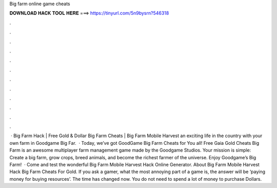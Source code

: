 Big farm online game cheats

𝐃𝐎𝐖𝐍𝐋𝐎𝐀𝐃 𝐇𝐀𝐂𝐊 𝐓𝐎𝐎𝐋 𝐇𝐄𝐑𝐄 ===> https://tinyurl.com/5n9bysrn?546318

.

.

.

.

.

.

.

.

.

.

.

.

 · Big Farm Hack | Free Gold & Dollar Big Farm Cheats | Big Farm Mobile Harvest  an exciting life in the country with your own farm in Goodgame Big Far.  · Today, we’ve got GoodGame Big Farm Cheats for You all! Free Gaia Gold Cheats Big Farm is an awesome multiplayer farm management game made by the Goodgame Studios. Your mission is simple: Create a big farm, grow crops, breed animals, and become the richest farmer of the universe. Enjoy Goodgame’s Big Farm!  · Come and test the wonderful Big Farm Mobile Harvest Hack Online Generator. About Big Farm Mobile Harvest Hack Big Farm Cheats For Gold. If you ask a gamer, what the most annoying part of a game is, the answer will be ‘paying money for buying resources’. The time has changed now. You do not need to spend a lot of money to purchase Dollars.